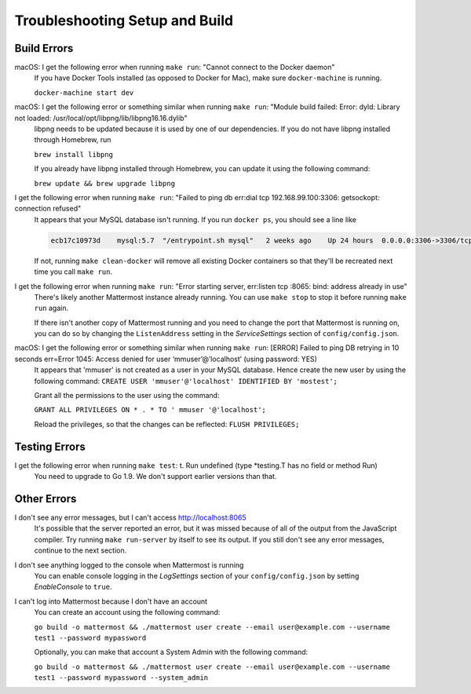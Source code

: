 .. _dev-setup-troubleshooting:

Troubleshooting Setup and Build
===============================

Build Errors
------------

macOS: I get the following error when running ``make run``: "Cannot connect to the Docker daemon"
  If you have Docker Tools installed (as opposed to Docker for Mac), make sure ``docker-machine`` is running.

  ``docker-machine start dev``

macOS: I get the following error or something similar when running ``make run``: "Module build failed: Error: dyld: Library not loaded: /usr/local/opt/libpng/lib/libpng16.16.dylib"
  libpng needs to be updated because it is used by one of our dependencies. If you do not have libpng installed through Homebrew, run

  ``brew install libpng``

  If you already have libpng installed through Homebrew, you can update it using the following command:

  ``brew update && brew upgrade libpng``

I get the following error when running ``make run``: "Failed to ping db err:dial tcp 192.168.99.100:3306: getsockopt: connection refused"
  It appears that your MySQL database isn't running. If you run ``docker ps``, you should see a line like

  .. code-block:: text

    ecb17c10973d    mysql:5.7  "/entrypoint.sh mysql"   2 weeks ago    Up 24 hours  0.0.0.0:3306->3306/tcp     mattermost-mysql

  If not, running ``make clean-docker`` will remove all existing Docker containers so that they'll be recreated next time you call ``make run``.

I get the following error when running ``make run``: "Error starting server, err:listen tcp :8065: bind: address already in use"
  There's likely another Mattermost instance already running. You can use ``make stop`` to stop it before running ``make run`` again.

  If there isn't another copy of Mattermost running and you need to change the port that Mattermost is running on, you can do so by changing the ``ListenAddress`` setting in the *ServiceSettings* section of ``config/config.json``.

macOS: I get the following error or something similar when running ``make run``: [ERROR] Failed to ping DB retrying in 10 seconds err=Error 1045: Access denied for user ‘mmuser’@’localhost’ (using password: YES)
  It appears that 'mmuser' is not created as a user in your MySQL database. Hence create the new user by using the following command:
  ``CREATE USER 'mmuser'@'localhost' IDENTIFIED BY 'mostest';``

  Grant all the permissions to the user using the command:

  ``GRANT ALL PRIVILEGES ON * . * TO '
  mmuser
  '@'localhost';``

  Reload the privileges, so that the changes can be reflected: 
  ``FLUSH PRIVILEGES;``

Testing Errors
--------------

I get the following error when running ``make test``: t. Run undefined (type \*testing.T has no field or method Run)
  You need to upgrade to Go 1.9. We don't support earlier versions than that.

Other Errors
------------

I don't see any error messages, but I can't access http://localhost:8065
  It's possible that the server reported an error, but it was missed because of all of the output from the JavaScript compiler. Try running ``make run-server`` by itself to see its output. If you still don't see any error messages, continue to the next section.

I don't see anything logged to the console when Mattermost is running
  You can enable console logging in the *LogSettings* section of your ``config/config.json`` by setting *EnableConsole* to ``true``.

I can't log into Mattermost because I don't have an account
  You can create an account using the following command:

  ``go build -o mattermost && ./mattermost user create --email user@example.com --username test1 --password mypassword``

  Optionally, you can make that account a System Admin with the following command:

  ``go build -o mattermost && ./mattermost user create --email user@example.com --username test1 --password mypassword --system_admin``
